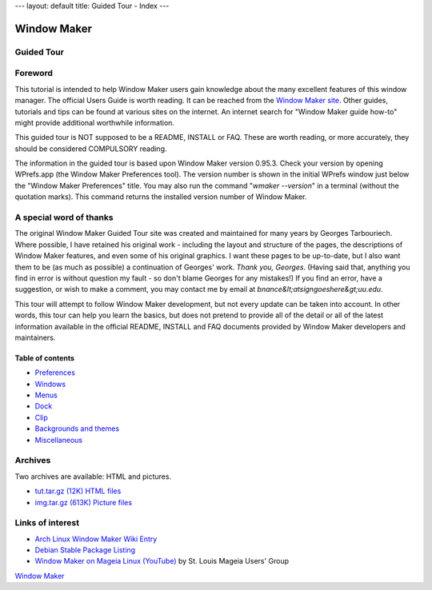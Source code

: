 ---
layout: default
title: Guided Tour - Index
---

Window Maker
============

.. class:: center

Guided Tour
-----------

.. class:: screenshot center

.. image:: images/gnusteplogo.png
   :height: 100
   :width: 100


Foreword
--------

This tutorial is intended to help Window Maker users gain knowledge about the
many excellent features of this window manager. The official Users Guide is
worth reading. It can be reached from the `Window Maker site <{{ site.baseurl
}}/docs/guide_toc.html>`_. Other guides, tutorials and tips can be found at
various sites on the internet. An internet search for "Window Maker guide
how-to" might provide additional worthwhile information.

This guided tour is NOT supposed to be a README, INSTALL or FAQ. These are
worth reading, or more accurately, they should be considered COMPULSORY
reading.

The information in the guided tour is based upon Window Maker version 0.95.3.
Check your version by opening WPrefs.app (the Window Maker Preferences tool).
The version number is shown in the initial WPrefs window just below the "Window
Maker Preferences" title. You may also run the command "*wmaker --version*" in
a terminal (without the quotation marks). This command returns the installed
version number of Window Maker.

A special word of thanks
------------------------

The original Window Maker Guided Tour site was created and maintained for many
years by Georges Tarbouriech. Where possible, I have retained his original
work - including the layout and structure of the pages, the descriptions of
Window Maker features, and even some of his original graphics. I want these
pages to be up-to-date, but I also want them to be (as much as possible) a
continuation of Georges' work. *Thank you, Georges*.  (Having said that,
anything you find in error is without question my fault - so don't blame
Georges for any mistakes!) If you find an error, have a suggestion, or wish to
make a comment, you may contact me by email at
*bnance&lt;atsigngoeshere&gt;uu.edu*.

This tour will attempt to follow Window Maker development, but not
every update can be taken into account.  In other words, this
tour can help you learn the basics, but does not pretend to provide all
of the detail or all of the latest information available in the
official README, INSTALL and FAQ documents provided by Window Maker
developers and maintainers.

Table of contents
~~~~~~~~~~~~~~~~~

.. class:: contents

- `Preferences <prefs.html>`_
- `Windows <win.html>`_
- `Menus <menu.html>`_
- `Dock <dock.html>`_
- `Clip <clip.html>`_
- `Backgrounds and themes <back.html>`_
- `Miscellaneous <misc.html>`_

Archives
--------

Two archives are available: HTML and pictures.

.. TODO: figure out what's the status of those archives.

- `tut.tar.gz (12K) HTML files <tut.tar.gz>`_
- `img.tar.gz (613K) Picture files <img.tar.gz>`_

Links of interest
-----------------

- `Arch Linux Window Maker Wiki Entry
  <https://wiki.archlinux.org/index.php/Window_Maker>`_
- `Debian Stable Package Listing
  <https://packages.debian.org/stable/x11/wmaker>`_
- `Window Maker on Mageia Linux (YouTube)
  <http://www.youtube.com/watch?v=T7VFjW8p9NU>`_ by St. Louis Mageia Users' Group

.. class:: center

   `Window Maker <http://www.windowmaker.org>`_
